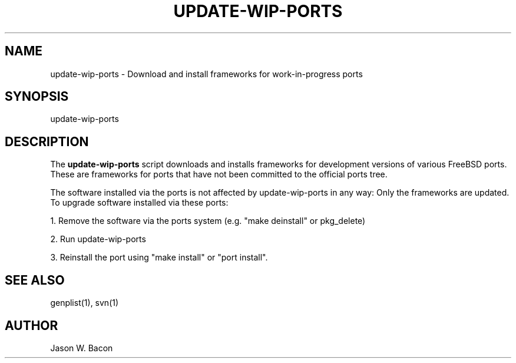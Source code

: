 .TH UPDATE-WIP-PORTS 1
.SH NAME    \" Section header
.PP

update-wip-ports - Download and install frameworks for work-in-progress ports

.SH SYNOPSIS
.PP
.nf 
.na 
update-wip-ports
.ad
.fi

.SH "DESCRIPTION"
The
.B update-wip-ports
script downloads and installs frameworks for development versions of various
FreeBSD ports.  These are frameworks for ports that have not been committed
to the official ports tree.

The software installed via the ports is not affected by update-wip-ports
in any way: Only the frameworks are updated.  To upgrade software
installed via these ports:

1. Remove the software via the ports system (e.g. "make deinstall" or
pkg_delete)

2. Run update-wip-ports

3. Reinstall the port using "make install" or "port install".

.SH "SEE ALSO"
genplist(1), svn(1)

.SH AUTHOR
.nf
.na
Jason W. Bacon


